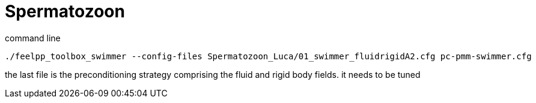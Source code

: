 = Spermatozoon

command line

----
./feelpp_toolbox_swimmer --config-files Spermatozoon_Luca/01_swimmer_fluidrigidA2.cfg pc-pmm-swimmer.cfg
----

the last file is the preconditioning strategy comprising the fluid and rigid body fields.
it needs to be tuned